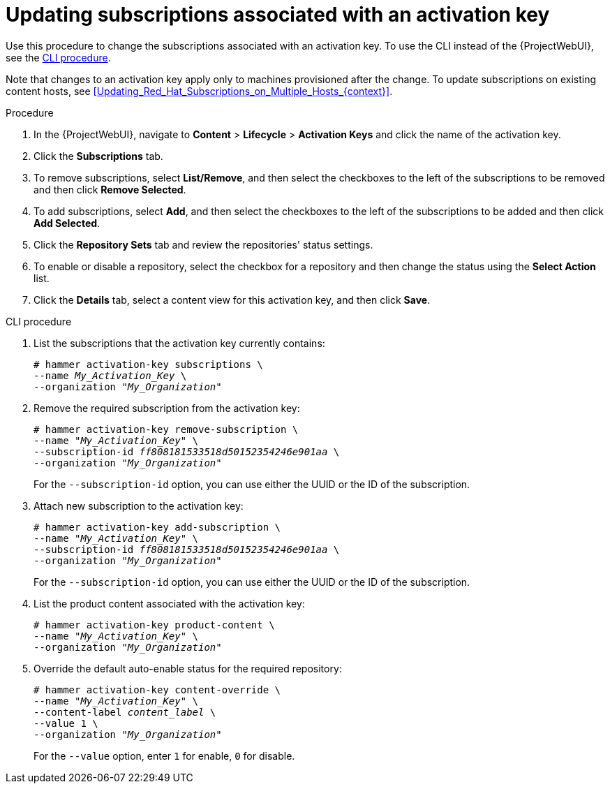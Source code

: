 [id="Updating_Subscriptions_Associated_with_an_Activation_Key_{context}"]
= Updating subscriptions associated with an activation key

Use this procedure to change the subscriptions associated with an activation key.
To use the CLI instead of the {ProjectWebUI}, see the xref:cli-updating-subscriptions-associated-with-an-activation-key_{context}[].

Note that changes to an activation key apply only to machines provisioned after the change.
To update subscriptions on existing content hosts, see xref:Updating_Red_Hat_Subscriptions_on_Multiple_Hosts_{context}[].

.Procedure
. In the {ProjectWebUI}, navigate to *Content* > *Lifecycle* > *Activation Keys* and click the name of the activation key.
. Click the *Subscriptions* tab.
. To remove subscriptions, select *List/Remove*, and then select the checkboxes to the left of the subscriptions to be removed and then click *Remove Selected*.
. To add subscriptions, select *Add*, and then select the checkboxes to the left of the subscriptions to be added and then click *Add Selected*.
. Click the *Repository Sets* tab and review the repositories' status settings.
. To enable or disable a repository, select the checkbox for a repository and then change the status using the *Select Action* list.
. Click the *Details* tab, select a content view for this activation key, and then click *Save*.

[id="cli-updating-subscriptions-associated-with-an-activation-key_{context}"]
.CLI procedure
. List the subscriptions that the activation key currently contains:
+
[options="nowrap" subs="+quotes"]
----
# hammer activation-key subscriptions \
--name _My_Activation_Key_ \
--organization "_My_Organization_"
----
. Remove the required subscription from the activation key:
+
[options="nowrap" subs="+quotes"]
----
# hammer activation-key remove-subscription \
--name "_My_Activation_Key_" \
--subscription-id _ff808181533518d50152354246e901aa_ \
--organization "_My_Organization_"
----
+
For the `--subscription-id` option, you can use either the UUID or the ID of the subscription.
. Attach new subscription to the activation key:
+
[options="nowrap" subs="+quotes"]
----
# hammer activation-key add-subscription \
--name "_My_Activation_Key_" \
--subscription-id _ff808181533518d50152354246e901aa_ \
--organization "_My_Organization_"
----
+
For the `--subscription-id` option, you can use either the UUID or the ID of the subscription.
. List the product content associated with the activation key:
+
[options="nowrap" subs="+quotes"]
----
# hammer activation-key product-content \
--name "_My_Activation_Key_" \
--organization "_My_Organization_"
----
. Override the default auto-enable status for the required repository:
+
[options="nowrap" subs="+quotes"]
----
# hammer activation-key content-override \
--name "_My_Activation_Key_" \
--content-label _content_label_ \
--value 1 \
--organization "_My_Organization_"
----
+
For the `--value` option, enter `1` for enable, `0` for disable.
